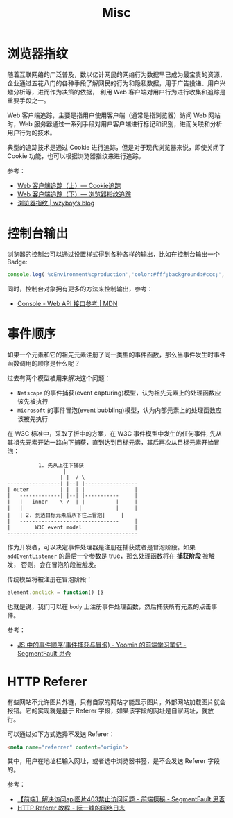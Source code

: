 #+TITLE:      Misc

* 目录                                                    :TOC_4_gh:noexport:
- [[#浏览器指纹][浏览器指纹]]
- [[#控制台输出][控制台输出]]
- [[#事件顺序][事件顺序]]
- [[#http-referer][HTTP Referer]]

* 浏览器指纹
  随着互联网络的广泛普及，数以亿计网民的网络行为数据早已成为最宝贵的资源，企业通过五花八门的各种手段了解网民的行为和隐私数据，用于广告投递、用户兴趣分析等，进而作为决策的依据，
  利用 Web 客户端对用户行为进行收集和追踪是重要手段之一。

  Web 客户端追踪，主要是指用户使用客户端（通常是指浏览器）访问 Web 网站时，Web 服务器通过一系列手段对用户客户端进行标记和识别，进而关联和分析用户行为的技术。

  典型的追踪技术是通过 Cookie 进行追踪，但是对于现代浏览器来说，即使关闭了 Cookie 功能，也可以根据浏览器指纹来进行追踪。

  参考：
  + [[https://paper.seebug.org/227/][Web 客户端追踪（上）— Cookie追踪]]
  + [[https://paper.seebug.org/229/][Web 客户端追踪（下）— 浏览器指纹追踪]]
  + [[https://wzyboy.im/post/1130.html][浏览器指纹 | wzyboy’s blog]]

* 控制台输出
  浏览器的控制台可以通过设置样式得到各种各样的输出，比如在控制台输出一个 Badge:
  #+begin_src js
    console.log('%cEnvironment%cproduction','color:#fff;background:#ccc;','color:#fff;background:green');
  #+end_src

  同时，控制台对象拥有更多的方法来控制输出，参考：
  + [[https://developer.mozilla.org/zh-CN/docs/Web/API/Console][Console - Web API 接口参考 | MDN]]

* 事件顺序
  如果一个元素和它的祖先元素注册了同一类型的事件函数，那么当事件发生时事件函数调用的顺序是什么呢？

  过去有两个模型被用来解决这个问题：
  + =Netscape= 的事件捕获(event capturing)模型，认为祖先元素上的处理函数应该先被执行
  + =Microsoft= 的事件冒泡(event bubbling)模型，认为内部元素上的处理函数应该被先执行

  在 W3C 标准中，采取了折中的方案，在 W3C 事件模型中发生的任何事件, 先从其祖先元素开始一路向下捕获，直到达到目标元素，其后再次从目标元素开始冒泡：
  #+begin_example
              1. 先从上往下捕获
                      |
                     | |  / \
    -----------------| |--| |-----------------
    | outer          | |  | |                |
    |   -------------| |--| |-----------     |
    |   |   inner    \ /  | |          |     |
    |   |                  |           |     |
    |   | 2. 到达目标元素后从下往上冒泡|     |
    |   --------------------------------     |
    |        W3C event model                 |
    ------------------------------------------
  #+end_example

  作为开发者，可以决定事件处理器是注册在捕获或者是冒泡阶段。如果 =addEventListener= 的最后一个参数是 true，那么处理函数将在 *捕获阶段* 被触发，
  否则，会在冒泡阶段被触发。

  传统模型将被注册在冒泡阶段：
  #+begin_src js
    element.onclick = function() {}
  #+end_src
  
  也就是说，我们可以在 =body= 上注册事件处理函数，然后捕获所有元素的点击事件。

  参考：
  + [[https://segmentfault.com/a/1190000007623810][JS 中的事件顺序(事件捕获与冒泡) - Yoomin 的前端学习笔记 - SegmentFault 思否]]

* HTTP Referer
  有些网站不允许图片外链，只有自家的网站才能显示图片，外部网站加载图片就会报错。它的实现就是基于 Referer 字段，如果该字段的网址是自家网址，就放行。

  可以通过如下方式选择不发送 Referer：
  #+begin_src html
    <meta name="referrer" content="origin">
  #+end_src

  其中，用户在地址栏输入网址，或者选中浏览器书签，是不会发送 Referer 字段的。

  参考：
  + [[https://segmentfault.com/a/1190000011628835][【前端】解决访问api图片403禁止访问问题 - 前端探秘 - SegmentFault 思否]]
  + [[http://www.ruanyifeng.com/blog/2019/06/http-referer.html][HTTP Referer 教程 - 阮一峰的网络日志]]
  
